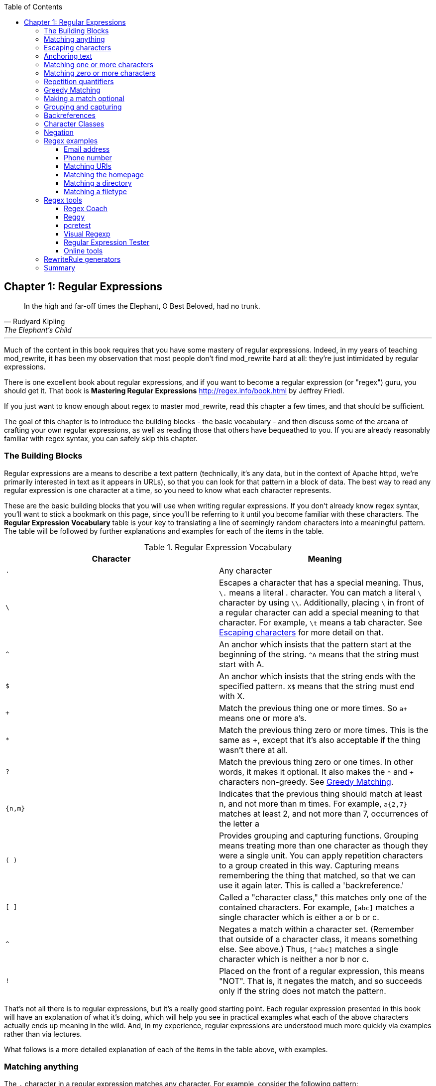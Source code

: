 [book]
:doctype: book
:toclevels: 3
:toc: 


== Chapter 1: Regular Expressions

> In the high and far-off times the Elephant, O Best Beloved, had no trunk.
> -- Rudyard Kipling, The Elephant's Child

---

indexterm:[Regular expressions]
indexterm:[Introduction to regular expressions]
indexterm:[Regex]

Much of the content in this book requires that you have some mastery
of regular expressions. Indeed, in my years of teaching mod_rewrite,
it has been my observation that most people don't find mod_rewrite hard at
all: they're just intimidated by regular expressions.

indexterm:[Mastering Regular Expressions by Jeffrey Friedl]
indexterm:["Friedl, Jeffrey"]

There is one excellent book about regular expressions, and if you want
to become a regular expression (or "regex") guru, you should get it. That
book is *Mastering Regular Expressions* <http://regex.info/book.html> by
Jeffrey Friedl.

If you just want to know enough about regex to master mod_rewrite, read
this chapter a few times, and that should be sufficient.

The goal of this chapter is to introduce the building blocks - the basic 
vocabulary - and then discuss some of the arcana of crafting your own 
regular expressions, as well as reading those that others have bequeathed 
to you.  If you are already reasonably familiar with regex syntax, you 
can safely skip this chapter.

=== The Building Blocks

Regular expressions are a means to describe a text pattern (technically,
it's any data, but in the context of Apache httpd, we're primarily 
interested in text as it appears in URLs), so that you can look for 
that pattern in a block of data. The best way to read any regular
expression is one character at a time, so you need to know what 
each character represents.

These are the basic building blocks that you will use when writing regular expressions. If 
you don't already know regex syntax, you'll want to stick a bookmark on this page, since you'll be 
referring to it until you become familiar with these characters. The 
*Regular Expression Vocabulary* table is your key to 
translating a line of seemingly random characters into a meaningful pattern. The table will be 
followed by further explanations and examples for each of the items in the table.

indexterm:[Regular expression vocabulary]
[options="header"]
.Regular Expression Vocabulary
|=====================
| Character | Meaning
|`.`  |        Any character
|`\` |        Escapes a character that has a special meaning. Thus, `\.`  means a literal . character. You can match a literal `\` character by using `\\`. Additionally, placing `\` in front of a regular character can add a special meaning to that character. For example, `\t` means a tab character. See <<Escaping_characters>> for more detail on that.
|`^`  |        An anchor which insists that the pattern start at the beginning of the string. `^A` means that the string must start with A.
|`$`  |        An anchor which insists that the string ends with the specified pattern. `X$` means that the string must end with X.
|`+` |        Match the previous thing one or more times. So `a+` means one or more a's.
|`*` |        Match the previous thing zero or more times. This is the same as +, except that it's also acceptable if the thing wasn't there at all.
|`?`  |        Match the previous thing zero or one times. In other words, it makes it optional. It also makes the `*` and `+` characters non-greedy. See <<Greedy>>.
|`{n,m}`  |    Indicates that the previous thing should match at least n, and not more than m times. For example, `a{2,7}` matches at least 2, and not more than 7, occurrences of the letter a
|`( )`    |    Provides grouping and capturing functions. Grouping means treating more than one character as though they were a single unit. You can apply repetition characters to a group created in this way.
            Capturing means remembering the thing that matched, so that we can use it again later. This is called a 'backreference.'
|`[ ]`    |    Called a "character class," this matches only one of the contained characters. For example, `[abc]` matches a single character which is either a or b or c.
|`^`     |     Negates a match within a character set. (Remember that outside of a character class, it means something else. See above.) Thus, `[^abc]` matches a single character which is neither a nor b nor c.
|`!`     |     Placed on the front of a regular expression, this means "NOT". That is, it negates the match, and so succeeds only if the string does not match the pattern.
|=====================

That's not all there is to regular expressions, but it's a really good starting point. 
Each regular expression presented in this book will have an explanation of what it's doing, 
which will help you see in practical examples what each of the above characters actually ends 
up meaning in the wild. And, in my experience, regular expressions are understood much 
more quickly via examples rather than via lectures.

What follows is a more detailed explanation of each of the items in the table above, with 
examples.

[[Wildcard_character]]
=== Matching anything
indexterm:[Wildcard]
indexterm:[.]

The `.` character in a regular expression matches any character. For example, 
consider the following pattern:

----
a.c
----

That pattern matches a string containing `a`, followed by any character, followed by `c`. So, 
that pattern matches the strings "abc", "ancient", and "warcraft", each of which contain 
that pattern. It does not match "tragic", on the other hand, because there are two characters 
between the a and the c. That is, the `.` by itself, matches a single character only.

The `.` character is very frequently used in connection with
`*` to mean "match everything". You'll see the `(.*)`
pattern appearing often throughout this book, and throughout examples
that you see online. And while it's often what you want, it's just as
often used incorrectly. Remember that while `(.*)` matches any
string, so will the simpler and faster pattern `^` because every
string has a start (even an empty string) and so `^` matches it.

It's faster, too, because while `(.*)` has to match all the way out to
the end of the string, `^` only has to note that the string has a
beginning, and then it is done. Note also that the pattern `(.*)`
has parenthesis and therefore captures the matched string into the
variable `$1`. If you're not planning to use `$1` in a later
substitution, then this, in addition to being a waste of computation
cycles, is a waste of memory.

While considerations of this kind probably won't save you a noticeable
amount of time, getting into the habit of writing efficient regular
expressions will, in the long run, not only save you these small
amounts, but will result in rules that are easier to understand and
easier to maintain, because they match only what you're interested in,
and nothing more.

[[Escaping_characters]]
=== Escaping characters
indexterm:[Escape]
indexterm:[Metacharacters]
indexterm:[Backslash]
indexterm:[Slash]

The backslash, or escape character, either adds special meaning to a character, or removes it, 
depending on the context. For example, you've already been told that the `.` character has 
special meaning. But if you want to match the literal `.` character, then you need to escape it 
with the backslash. So, while `.` means "any character," `\.` means a literal "." character.

Conversely, some characters gain special meaning when prefixed by a `\` character. For example, 
while s means a literal "s" character, `\s` means a "whitespace" character. That is, a space or a tab.

The *Metacharacter* table below lists useful escape characters that you'll
see throughout the book and can be used as shorthand for more
verbose patterns.

indexterm:[Metacharacter table]
[options="header"]
.Metacharacters
|=====================
|Character |  Meaning
|\d  |     Match any character in the range 0 - 9
|\D  |     Match any character NOT in the range 0 - 9
|\s  |     Match any whitespace characters (space, tab etc.).
|\S  |     Match any character NOT whitespace (space, tab).
|\w  |     Match any character in the range 0 - 9, A - Z and a - z
|\W  |     Match any character NOT the range 0 - 9, A - Z and a - z
|\b  |     Word boundary. Match any character(s) at the beginning (`\babc`) and/or end (`abc\b`) of a word, thus `\bcow\b` will match cow but not cows, but `\bcow` will match cows.
|\B  |     Not a word boundary. Match any character(s) NOT at the beginning(`\Babc`) and/or end (`cow\B`) of a word, thus `\Bcow\B` will match scows but not cows, but `cow\B` will match coward.
|\t  |     Match a tab character
|\n  |     Match a newline character
|\x  |     Matches a character with a particular hex code. For example, `\x5A` would match a Z, which has a hex code of 5A.
|=====================


The term "metacharacter" is often also applied to characters such as `.` and `$`
which have special meanings within regular expressions.

=== Anchoring text
indexterm:[Anchors]
indexterm:[^]
indexterm:[$]


Referred to as anchor characters, these ensure that a string starts with, or ends with, a 
particular character, or sequence of characters. Since this is a very common need, these are 
included in this basic vocabulary. Consider the examples in the `anchor examples table`_ 

indexterm:[Anchor examples]
[options="header"]
.Anchor examples
|=====================
|Example | Meaning
|`^/`   |   This matches any string that starts with a slash
|`.jpg$` |  This pattern matches any string that ends with .jpg.
|`/$`    |  Matches a string that starts with, and ends with, a slash. That is, it will only match a string that is a single slash, and nothing else.
|`^$`    |  Matched an empty string - that is, a string that has nothing between its start and its end.
|=====================


Remember, as you craft your regular expressions, that they are, by
default, a substring match. Which is to say, a pattern of `cow`
matches cow, scow, coward, and pericowperitis, because they all
contain "cow" somewhere in them. Using the anchor characters allow you
to be more specific as to what you wanted to match. The `\b`
metacharacter, introduced above, can also be useful in some contexts,
but perhaps less so when you're dealing with URLs.

=== Matching one or more characters
indexterm:[+]
indexterm:[Matching one or more characters]

The + character allows a pattern or character to match more than once. For example, the 
following pattern will allow for common misspellings of the word "giraffe".

----
giraf+e+
----

This pattern will allow one or more f's, as well as one or more e's. So it matches "girafe", "giraffe", and "giraffee". It will also match "girafffffeeeeee".

Be sure to use `+` rather than `*` when you want to ensure non-empty matches.

=== Matching zero or more characters
indexterm:[*]
indexterm:[Matching zero or more characters]

The `*` character allows the previous character to match zero or more times. That is to say, it's
exactly the same as +, except that it also allows for the pattern to not match at all. This is
often used when + was meant, which can result in some confusion when it matches an empty
string. As an example, we'll use a slight modification of the pattern used in the above
section:

----
giraf*e*
----

This pattern matches the same strings listed above ("giraffe", "girafe" and "giraffee") but will also match the string "giraeeeee", which contains zero "f" characters, as well as the string "gira", which contains zero "f" characters and zero "e" characters.

Most commonly, you'll see it used in conjunction with the . character, meaning "match anything." Frequently, in that case, the person using it has forgotten that regular expressions are substring matches. For example, consider this pattern:

----
.*\.gif$
----

The intent of that pattern is to match any string ending in .gif. The `$` insists that it is at the 
end of the string, and the `\` before the . makes that a literal . character, rather than the wildcard 
. character. In this particular case, the `.*` was there to mean "starts with anything," but is 
completely unnecessary, and will only serve to consume time in the matching process.

A more useful example of the `*` character is one which checks for a comment line in an 
Apache configuration file. The first non-space character needs to be a `#`, but the spaces are 
optional:

----
^\s*#
----

This pattern, then, matches a string that might (but doesn't have to) begin with 
whitespace, followed by a `#`. This ensures that the first non-space character of the line is a `#`.

=== Repetition quantifiers
indexterm:["{n,m}"]
indexterm:[Repetition]

If you want to match a particular number of times, you can use the
`{n,m}` quantifier to specify the range of times you wish to match.
The possibilities of how you can specify this are shown in the table
below.

[options="header"]
.Repition quantifiers
|==============================
|Pattern |Meaning
|{n}     |Match exactly n times
|{n,}    |Match at least n times
|{n,m}   |Match at least n times, but not more than m times
|==============================

These repitition quantifiers may be applied to a single character, or to
a grouping. For example:

----
\d{1,3}
----

will match 1, 2, or 3 digits.

----
[abc]{2,5}
----

Will match anywhere from 2 to 5 instances of a, b, or c.

[[Greedy]]
=== Greedy Matching
indexterm:[Greedy matching]

In the case of all of the repetition characters above, matching is greedy. That is, the regular 
expression matches as much as it possibly can. That is, if you apply the regular expression 
`a+` to the string `aaaa`, matches the entire string, and not be satisfied by just the first 
a. This is particularly important when you are using the `.*` syntax, which can 
occasionally match more than you thought it would. I'll give some examples of this after 
we've discussed a few more metacharacters.

On the other hand, if you wish for matches to not be greedy, you can
offset the greedy nature of the repetition character by putting a `?`
after it.

Consider, for example, a scenario where I want to match everything between two
slashes in a URL. I'll be applying the regular expression to the URI
`/one/two/three/`, and I'll try a greedy, and not-greedy, regular
expression. The `table of greedy examples`_ shows the results of these
patterns.

indexterm:[Examples of greedy matching]
indexterm:[Greedy matching,examples]
[options="header"]
.Examples of greedy matching
|============================
|Pattern | Matches
|`/(.*)/`  | one/two/three
|`/(.*?)/` | one
|============================

The first regex is greedy, and matches as much as it possibly can, going
out to the last slash. The second is non-greedy, and so stops as early as it can, when it encounters the second slash.

=== Making a match optional
indexterm:[Optional matching]
indexterm:["?"]

The `?` character makes a single character match optional. This is extremely useful for 
common misspellings, or elements that may, or may not, appear in a string. For example, you 
might use it in a word when you're not sure whether it's supposed to be hyphenated:

----
e-?mail
----

The above pattern matches both "email" and "e-mail", so that either
spelling will be accepted. Likewise, you could use:

----
colou?r
----

to match the word color both as it is spelled in the USA, and the way
that it is spelled in the rest of the world.

Additionally, the `?` character turns off the "greedy" nature of the `+` 
and `*` characters. Thus, putting a `?` after a `+` or a 
`*` will make it match as little as it possibly can. See <<Greedy>>.

Further examples of the greedy vs. non-greed behavior will follow once we have learned 
about backreferences.


=== Grouping and capturing
indexterm:[Grouping]
indexterm:[Capturing]
indexterm:[( )]

Parentheses allow you to group several characters as a unit, and also to capture the results of 
a match for later use. The ability to treat several characters as a unit is extremely useful in 
pattern matching. Think of it as combining several atoms into a single molecule. For example, consider this example:

----
(abc)+
----

This will look for the sequence "abc" appearing one or more times, and so would match the string "abc" and the string "abcabc".

=== Backreferences
indexterm:[Backreferences]
indexterm:[$1]
indexterm:[%1]

Even more useful is the "capturing" functionality of the parentheses. Once a pattern has 
matched, you often want to know what matched, so that you can use it later. This is usually 
referred to as "backreferences."

For example, you may be looking for a .gif file, as in the example above, and you really 
want to know what .gif file you matched. By capturing the filename with parentheses, you can 
use it later on:

----
(.*\.gif)$
----

In the event that this pattern matches, we will capture the matching value in a special 
variable, `$1`. (In some contexts, the variable may be called `%1` instead.) If you have more 
than one set of parentheses, the second one will be captured to the variable `$2`, the third to `$3`, 
and so on. Only values up through `$9` are available, however.  The reason for this is that `$10` 
would be ambiguous. It might mean `$1`, followed by a literal zero (0), or it might mean `$10`.  
Rather than providing additional syntax to disambiguate this term, the designer of 
mod_rewrite instead chose to only provide backreferences through `$9`.

The exact way in which you can exploit this feature will be more obvious later, once we 
start looking at the RewriteRule directive in :ref:`RewriteRule`

Consider these two patterns, applied to the string "canadian".

----
c(.*)n
c(.*?)n
----

The first pattern will return with a value of "anadia" in `$1`, since it will match as much as it possibly can between the first c and the last n it sees. The second, on the other hand, will return 
with `$1` set to "a", since it is non-greedy, and so stops at the first n it sees. 

TODO Recommend the correct regex tool

It is instructive to acquire a tool such as Regex Coach, or Rebug, mentioned in the <<Regex_Tools>> section below, and feed them these patterns and strings, to watch them match the different parts 
of the string. *Mastering Regular Expressions* also has a very complete treatment of 
backreferences, greedy matching, and what actually happens during the matching phase.

=== Character Classes
indexterm:[[ \]]
indexterm:[Character classes]

A character class allows you to define a set of characters, and match any one of them. There 
are several built-in character classes, like the `\s` metacharacter that you saw above.  Using the `[ ]` notation lets you define your own
custom character classes. As a very simple example, consider the following:

----
[abc]
----

This character class matches the letter a, or the letter b, or the letter c. For example, if 
we wanted to match the subset of users whose usernames started with one of those letters, we 
might look for the pattern:

----
/home/([abc].*)
----

This combines several of the characters that have been described above. It ends up matching a 
directory path for that subset of users, and the username ends up in the `$1` variable. Well, actually, not quite, as we'll see in a minute, but almost.

The character class syntax also allows you to specify a range of characters fairly easily. 
For example, if you wanted to match a number between 1 and 5, you can use the character class `[1-5]`.

Within a character class, the `^` character has special meaning, if it is the first character in 
the class. The character class `[^abc]` is the opposite of the character class `[abc]`. That is, it 
matches any character which is not a, b, or c.

Which brings us back to the example above, where we are attempting to match a 
username starting with a, b, or c. The problem with the example is that the `*` character is 
greedy, meaning that it attempts to match as much as it possibly can. If we want to force it to 
stop matching when it reaches a slash, we need to match only "not slash" characters:

::

    /home/([abc][^/]+)

I've replaced the `.*` with `[^/]+` which has the effect that, rather than matching any 
character, it matches only not-slash characters. In other words, it will only match up to a 
slash, or the end of the string, whichever comes first. Also, I've used `+` instead of `*`, since 
one-character usernames are typically not permitted. Now, `$1` will contain the username, 
whereas, before, it could possibly have contained other directory path components after the 
username.

=== Negation

.. index:: Negation
.. index:: !

Finally, if you wish to negate an entire regular expression match, prefix it with !. This is not 
consistent across all regular expression implementations, but can be used in a 
number of them. A very common use of this in the context of rewrite rules will be to indicate 
that you want a pattern to apply to all directories except for one. So, for example, if we 
wanted to exclude the /images directory from consideration, we would match the /images 
directory, but then negate the match, thus:

::

    !^/images

This matches any path not starting with `/images`. We'll see more of this kind of pattern match especially in the chapter :ref:`Proxying with mod_rewrite`.

=== Regex examples

.. index:: Examples
.. index:: Regex examples

A few examples may be instructive in your understanding of how regular expressions 
work. We'll start with a few of the cases that you may frequently encounter, and suggest a 
few alternate solutions to each.

==== Email address

.. index:: Email address

We'll start with a common favorite. You want to craft a regular expression that matches 
an email address. The general format of an email address is "something @ something dot something". When you are crafting a regular expression from scratch, it's good to express the 
pattern to yourself in terms like this, because it's a good start towards writing the expression 
itself.

To express this as a regular expression, let's take the component parts. The catch all 
"something" part can likely be expressed as `.*` and the `.` and `@` parts are literal characters.
So, this gives us a starting point of:

----
.*@.*\..*
----

This is a good start, and matches most email addresses. It will probably match all email 
addresses. However, it will also match a lot of stuff that isn't email addresses, like 
"@@@.@", "@.com", and "This isn't an em@il address." So we have to try something a little more specific.

We want to require that the "something" before the @ sign is not zero length, and 
contains certain types of characters. For example, it should be alpha-numeric, but may also 
contain certain other special characters, like dot, underscore, or dash.

Fortunately, PCRE provides us with a convenient way to say "alpha-numeric 
characters,", using a named character class. There are quite a number of these, such as 
`[:alpha:]` to match letters, `[:digit:]` to match numbers 0 through 9, and `[:alnum:]` to match 
alpha-numeric characters.

Next, we want to ensure that the domain name part of the pattern is alphanumeric too, 
except that the top level domain (tld), i.e., the last part of the domain name, must be letters.

And we want to allow an arbitrary number of dots in the hostname, so that "a.com" and 
"mail.s.ms.uky.edu" are both valid hostname portions of an email address.
So we can say the above description as:

::

    ^[:alnum:]._-]@([:alnum:]+\.)+[:alpha:]+$

This is far more specific, and will match most valid email addresses.
However, it will also exclude a few edge-cases, as well as allowing some
things that are not valid addresses, such as invalid domain names.

You should note that this was something of a fool's errand -  there does not exist a regular expression
that matches all possible email addresses. Indeed, I started with
this example to give you a flavor for just how complicated it can be to
craft a pattern for something that is not well defined.

For more discussion of writing regular expressions to match email
addresses, simply search for `email regex` in your favorite search
engine, and you'll find many, many articles about how and why it is
impossible. 

==== Phone number

.. index:: Phone number

Next we'll consider the problem of matching a phone number. This is much harder than it 
would at first appear. We'll assume, for the sake of simplicity, that we're just trying to match 
US phone numbers, which are 10 numbers.

The number consists of three numbers, then three more, then four more. These numbers 
may, or may not, be separated by a variety of things. The first three may or may not be 
enclosed in parentheses. So we'll try something like this:

::

    \(?\d{3}\)?[-. ]?\d{3}[-. ]?\d{4}

This pattern matches most US phone numbers, in most of the ordinary formats. The 
first three numbers may or may not be in parentheses, and the blocks of numbers may or may 
not be separated by dashes (-), dots (.) or spaces.

It is still far from foolproof, because users will come up with ways to submit data in 
unexpected format.

Let's go though the rule one piece at a time:

`\(?` - This sub-pattern represents an optional opening parenthesis. The backslash is 
necessary because parentheses already have special meaning in regular
expressions. We want to remove 
that special meaning, and have a literal opening parenthesis. The question mark makes this 
character optional. That is, the person entering the data may or may not enclose the first three 
numbers with parenthesis, and we want to ensure that either one is acceptable.

`\d{3}` - `\d` means a digit. (Remember: d for digit.) This can also be written as `[:digit:]`, but the `\d` notation tends to be more 
common, for the simple reason that it's less to type. The `{3}` following the `\d` indicates that 
we want to match the character exactly three times. That is, we require three digits in this 
portion of the match, or it will return failure.

See the section `Repetition quantifiers`_ for the various syntaxes you
can use to indicate the number of repetitions you want.

`\)?` - Like the opening parenthesis we started with, this is an optional closing parenthesis.

`[-. ]?` - Another optional character, this allows, but does not require, a dash, a dot, or a 
space, to appear between the first three numbers and the next three numbers.

If you discover that your users are separating blocks with, say, an
underscore, you could modify this part of the pattern to be `[-._ ]`
instead, to include this new character.

The rest of the expression is exactly the same as what we have already done, except that the last block of numbers contains 4 numbers, rather than three.

The next step in crafting a regular expression is to think of the ways in which your 
pattern will break, and whether it is worth the additional work to catch these edge cases. For 
example, some users will enter a 1 before the entire number. Some phone numbers will have 
an extension number on the end. And that one hard-to-please user will insist on separating the 
numbers with a slash rather than one of the characters we have specified. These can probably 
be solved with a more complex regex, but the increased complexity comes at the price of 
speed, as well as a loss of readability. It took a page to explain what the current regex does, 
and that's at least some indication of how much time it would take you to decipher a regex 
when you come back to it in a few months and have forgotten what it is supposed to be 
doing.

==== Matching URIs

Finally, since this is, after all, a book about mod_rewrite, it seems reasonable to give 
some examples of matching URIs, as that is what you will primarily be doing for the rest of 
the book.

Most of the directives that we will discuss in the remainder of the book, take regular 
expressions as one of their arguments. And, much of the time, those regular expressions will 
describe a URI, which is the technical term for the resource that was requested from your 
server. And most of the time, that means everything after the http://www.domain.com part of the 
web address.

I'll give several common examples of things that you might want to match.

==== Matching the homepage

Very frequently, people will want to match the home page of the website. Typically, that 
means that the requested URI is either nothing at all, or is /, or is some index page such as 
/index.html or /index.php. The case where it is nothing at all would be when the requested 
address was http://www.example.com with no trailing slash.

First, I'll consider the case where they request either http://www.example.com or 
http://www.example.com/ (ie, with or without the trailing slash, but with no file requested). In 
other words, we want to match an optional slash. 

As you probably remember from earlier, you use the `?` character to make a match 
optional. Thus, we have: `^/?$`

This matches a string that starts with, and ends with, an optional slash. Or, stated 
differently, it matches either something that starts ends with a slash, or something that starts 
and ends with nothing.

Next, we introduce the additional complexity of the file name. That is, we want to match 
any of the following four strings:

* The empty string - that is, they requested http://www.example.com with no trailing slash.
* / - they requested http://www.example.com/ with a trailing slash.
* /index.html
* /index.php

We'll build on the regex that we had last time, adding these additional requirements:

----
^/?(index\.(html|php))?$
----

This isn't quite right, as you'll see in a moment, but it's mostly right. It does, however, introduce a new syntax that hasn't been mentioned heretofore. That is the `|` syntax, which has 
the fancy name of "alternation" and means "one or the other." So (html|php) means "either 'html' or 'php'."

So, we've got a regex that means a string that starts with a slash (optional) followed by 
index., followed by either `html` or `php`, and that entire string (starting with the index) is also 
optional, and then the string ends.

The one problem with this regex is that it also matches the strings 'index.php' and 
'index.html', without a leading slash. While, strictly speaking, this is incorrect, in the actual 
context of matching a URI, it is probably fine, in most scenarios, to
ignore that particular technicality. Note, however, that there are lots
of people who spend a lot of time trying to figure out how to exploit
technicalities like this, so be careful.

==== Matching a directory

.. index:: Directory

If you wanted to find out what directory a particular requested URI was in, or, perhaps, 
what keyword it started with, you need to match everything up to the first slash. This will 
look something like the following: 

::

    ^/([^/]+)


This regex has a number of components. First, there's the standard `^/` which we'll see a 
lot, meaning "starts with a slash." Following that, we have the character class `[^/]`, which will 
match any "not slash" character. This is followed by a + indicating that we want one or more 
of them, and enclosed in parentheses so that we can have the value for later observation, in `$1`.

==== Matching a filetype

For the third example, we'll try to match everything that has a particular file extension. 
This, too, is a very common need. For example, we want to match everything that is an image 
file. The following regex will do that, for the most common image types:

----
\.(jpg|gif|png)$
----

Later on, you'll see how to make this case insensitive, so that files with upper-case file 
extensions are also matched.

[[Regex_Tools]]
=== Regex tools
indexterm:[Regular expression tools]
indexterm:[Tools,regular expressions]

TODO Ensure that these tools all still exist.

If you're going to spend more than just a little time messing with regexes, you're 
eventually going to want a tool that helps you visualize what's going on. There are a number 
of them available, each of which has different strengths and weaknesses. You'll find that 
most of the really good tools for regular expression development come out of the Perl 
community, where regular expressions are particularly popular, and tend to get used in 
almost every program.

==== Regex Coach
indexterm:[Regex coach]

Regex Coach is available for Windows and Linux, 
and can be downloaded from <http://www.weitz.de/regex-coach>. 
Regex Coach allows you to step through a regular expression and watch
what it does and does not match. This can be extremely instructive in
learning to write your own regular expressions.

TODO:: SCREENSHOT

Regex Coach is free, but it is not Open Source.

==== Reggy
indexterm:[Reggy]

Reggy is a Mac OS X application that provides a simple interface for
crafting and testing regular expressions. It will identify what parts of
a string are matched by your regular expression.

Reggy is available at <http://code.google.com/p/reggy/> and is
licensed under the GPL.

TODO:: SCREENSHOT

==== pcretest
indexterm:[pcretest]

pcretest is a command-line regular expression tester that is available
on most distributions of Linux, where it is usually installed by
default.

In addition to simply telling you whether a particular string matched or
not, it will also tell you what each of the various backreferences will
be set to.

In the SCREENSHOT you can see what each of the various backreferences
will be set to once the regular expression has been evaluated.

TODO: Screen shot

==== Visual Regexp
indexterm:[Visual Regexp]

Visual Regexp, available at <http://laurent.riesterer.free.fr/regexp/>, has more features
than the options listed above, and might be a good option once you have
mastered the basics of regular expressions and are ready to move onto
something a little more sophisticated. It shows backreferences, and
offers a wide variety of suggestions to help build a regex.

Visual Regexp is available as a Windows executable or as a Tcl/Tk
script. 

TODO:: SCREENSHOT

==== Regular Expression Tester
indexterm:[Regular Expression Tester]

Rather than being a stand-alone application like the others listed
above, this is a Firefox plugin. It's available at
<https://addons.mozilla.org/en-US/firefox/addon/2077>, and, of
course, requires Firefox to work.

==== Online tools

.. index:: Online regex testers

In addition to these tools, there are many online tools, which you can
use without having to download or install anything. These are of a wide
variety of feature sets and quality, so I'd encourage you to shop around
a little to find one that seems to work well. These appear and disappear
on a weekly basis, and so I can't promise that these sites will still
be available at the time that you read this, but here are some that are
worth mentioning at the time of writing:

===== RegExr

.. index:: RegExr

<http://gskinner.com/RegExr/> - Includes a variety of pre-defined
character classes, and the ability to save your regular expressions for
later reference. Requires Javascript to use.

===== Regex Pal

.. index:: Regex Pal



<http://regexpal.com/> - Less full-featured than RegExr, but
sufficient for the purpose of crafting and testing regular expressions
for the purpose of mod_rewrite, which doesn't require replace
functionality or multi-line matches.

=== RewriteRule generators

You may find various websites that purport to be RewriteRule generators.
I strongly encourage you to avoid these, and instead to learn how to
craft your own rules. I've evaluated several of these sites, and every
one has resulted in RewriteRule directives that were either enormously
inefficient, or completely wrong.

=== Summary

Having a good grasp of Regular Expressions is a necessary prerequisite 
to working with mod_rewrite. All too often, people try to build regular 
expressions by the brute-force method, trying various different 
combinations at random until something seems to mostly work. This 
results in expressions that are inefficient and fragile, as well as a 
great waste of time, and much frustration.

Keep a bookmark in this chapter, and refer back to it when you're trying 
to figure out what a particular regex is doing.

Other recommended reference sources include the Perl regular expression 
documentation, which you can find online at 
<http://www.perldoc.com/perl5.8.0/pod/perlre.html> or by typing 
`perldoc perlre` at your command line, and the PCRE documentation, which 
you can find online at <http://pcre.org/pcre.txt>. This is useful even
if you're using regex in other implementations (like `mod_rewrite`, for
example), since the syntax is largely the same across implementations.

